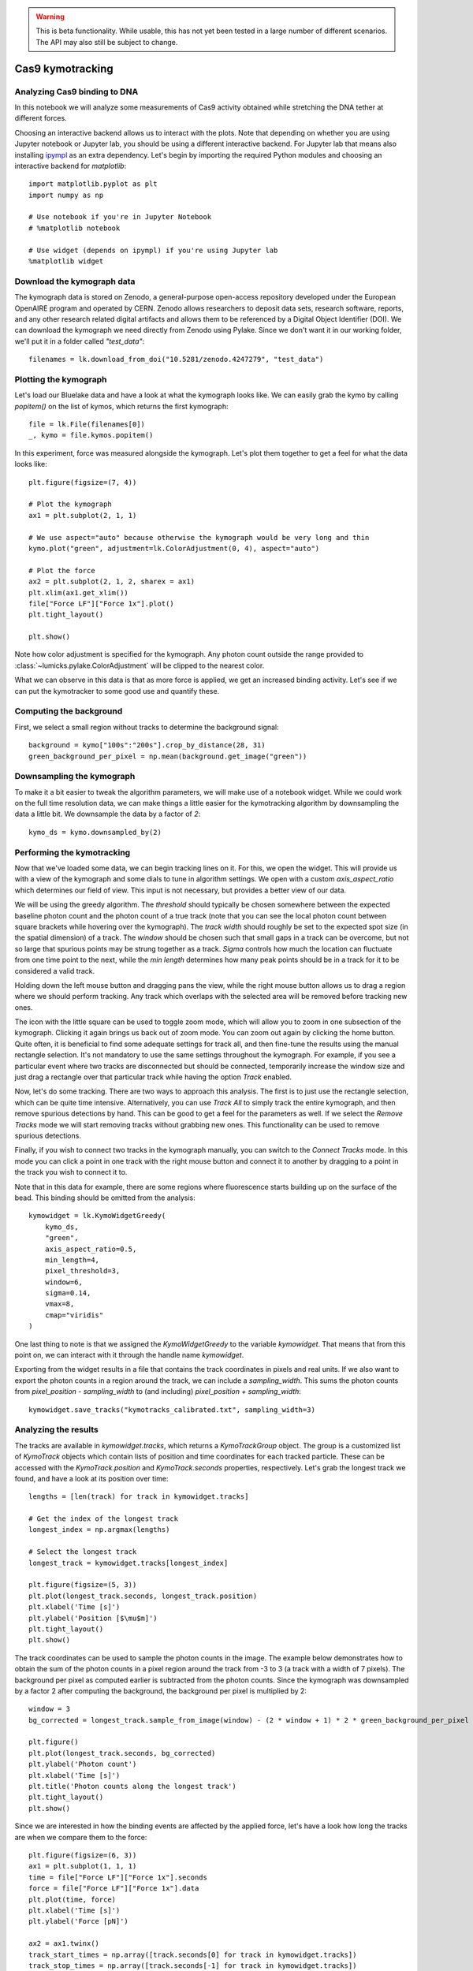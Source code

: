 .. warning::
    This is beta functionality. While usable, this has not yet been tested in a large
    number of different scenarios. The API may also still be subject to change.

Cas9 kymotracking
=================

.. only:: html

    :nbexport:`Download this page as a Jupyter notebook <self>`

.. _cas9_kymotracking:

Analyzing Cas9 binding to DNA
-----------------------------

In this notebook we will analyze some measurements of Cas9 activity obtained while stretching the DNA tether at
different forces.

Choosing an interactive backend allows us to interact with the plots. Note that depending on whether you are using
Jupyter notebook or Jupyter lab, you should be using a different interactive backend. For Jupyter lab that means also
installing `ipympl <https://github.com/matplotlib/ipympl>`_ as an extra dependency. Let's begin by importing the
required Python modules and choosing an interactive backend for `matplotlib`::

    import matplotlib.pyplot as plt
    import numpy as np

    # Use notebook if you're in Jupyter Notebook
    # %matplotlib notebook

    # Use widget (depends on ipympl) if you're using Jupyter lab
    %matplotlib widget

Download the kymograph data
---------------------------

The kymograph data is stored on Zenodo, a general-purpose open-access repository developed under the European OpenAIRE program and operated by CERN.
Zenodo allows researchers to deposit data sets, research software, reports, and any other research related digital artifacts and allows them to be referenced by a Digital Object Identifier (DOI).
We can download the kymograph we need directly from Zenodo using Pylake.
Since we don't want it in our working folder, we'll put it in a folder called `"test_data"`::

    filenames = lk.download_from_doi("10.5281/zenodo.4247279", "test_data")

Plotting the kymograph
----------------------

Let's load our Bluelake data and have a look at what the kymograph looks like. We can easily grab the kymo by calling
`popitem()` on the list of kymos, which returns the first kymograph::

    file = lk.File(filenames[0])
    _, kymo = file.kymos.popitem()

In this experiment, force was measured alongside the kymograph. Let's plot them together to get a feel for what the
data looks like::

    plt.figure(figsize=(7, 4))

    # Plot the kymograph
    ax1 = plt.subplot(2, 1, 1)

    # We use aspect="auto" because otherwise the kymograph would be very long and thin
    kymo.plot("green", adjustment=lk.ColorAdjustment(0, 4), aspect="auto")

    # Plot the force
    ax2 = plt.subplot(2, 1, 2, sharex = ax1)
    plt.xlim(ax1.get_xlim())
    file["Force LF"]["Force 1x"].plot()
    plt.tight_layout()

    plt.show()

.. image:: kymo_force.png

Note how color adjustment is specified for the kymograph. Any photon count outside the range provided to :class:`~lumicks.pylake.ColorAdjustment` will be clipped to the nearest color.

What we can observe in this data is that as more force is applied, we get an increased binding activity. Let's see
if we can put the kymotracker to some good use and quantify these.

Computing the background
------------------------
First, we select a small region without tracks to determine the background signal::

    background = kymo["100s":"200s"].crop_by_distance(28, 31)
    green_background_per_pixel = np.mean(background.get_image("green"))

Downsampling the kymograph
--------------------------

To make it a bit easier to tweak the algorithm parameters, we will make use of a notebook widget.
While we could work on the full time resolution data, we can make things a little easier for the kymotracking algorithm by downsampling the data a little bit.
We downsample the data by a factor of `2`::

    kymo_ds = kymo.downsampled_by(2)

Performing the kymotracking
---------------------------

Now that we've loaded some data, we can begin tracking lines on it. For this, we open the widget.
This will provide us with a view of the kymograph and some dials to tune in algorithm settings. We open with a
custom `axis_aspect_ratio` which determines our field of view. This input is not necessary, but provides a better
view of our data.

We will be using the greedy algorithm. The `threshold` should typically be chosen somewhere between the expected
baseline photon count and the photon count of a true track (note that you can see the local photon count between square
brackets while hovering over the kymograph). The `track width` should roughly be set to the expected spot size (in the spatial dimension) of a
track. The `window` should be chosen such that small gaps in a track can be overcome, but not so large that spurious
points may be strung together as a track. `Sigma` controls how much the location can fluctuate from one time point to the
next, while the `min length` determines how many peak points should be in a track for it to be considered a valid track.

Holding down the left mouse button and dragging pans the view, while the right mouse button allows us to drag a region
where we should perform tracking. Any track which overlaps with the selected area will be removed before tracking new ones.

The icon with the little square can be used to toggle zoom mode, which will allow you to zoom in one subsection of the
kymograph. Clicking it again brings us back out of zoom mode. You can zoom out again by clicking the home button. Quite
often, it is beneficial to find some adequate settings for track all, and then fine-tune the results using the manual
rectangle selection. It's not mandatory to use the same settings throughout the kymograph. For example, if you see a
particular event where two tracks are disconnected but should be connected, temporarily increase the window size and
just drag a rectangle over that particular track while having the option `Track` enabled.

Now, let's do some tracking. There are two ways to approach this analysis. The first is to just use the rectangle
selection, which can be quite time intensive. Alternatively, you can use `Track All` to simply track the entire kymograph,
and then remove spurious detections by hand. This can be good to get a feel for the parameters as
well. If we select the `Remove Tracks` mode we will start removing tracks without grabbing new ones. This
functionality can be used to remove spurious detections.

Finally, if you wish to connect two tracks in the kymograph manually, you can switch to the `Connect Tracks` mode.
In this mode you can click a point in one track with the right mouse button and connect it to another by dragging to a point
in the track you wish to connect it to.

Note that in this data for example, there are some regions where fluorescence starts building up on the surface of the
bead. This binding should be omitted from the analysis::

    kymowidget = lk.KymoWidgetGreedy(
        kymo_ds,
        "green",
        axis_aspect_ratio=0.5,
        min_length=4,
        pixel_threshold=3,
        window=6,
        sigma=0.14,
        vmax=8,
        cmap="viridis"
    )

.. image:: kymowidget.png

One last thing to note is that we assigned the `KymoWidgetGreedy` to the variable `kymowidget`. That means that from
this point on, we can interact with it through the handle name `kymowidget`.

Exporting from the widget results in a file that contains the track coordinates in pixels and real units.
If we also want to export the photon counts in a region around the track, we can include a `sampling_width`.
This sums the photon counts from `pixel_position - sampling_width` to (and including) `pixel_position + sampling_width`::

    kymowidget.save_tracks("kymotracks_calibrated.txt", sampling_width=3)

Analyzing the results
---------------------

The tracks are available in `kymowidget.tracks`, which returns a `KymoTrackGroup` object. The group is a customized list of `KymoTrack` objects
which contain lists of position and time coordinates for each tracked particle. These can be accessed with the `KymoTrack.position` and
`KymoTrack.seconds` properties, respectively. Let's grab the longest track we found, and have a look at its position over time::

    lengths = [len(track) for track in kymowidget.tracks]

    # Get the index of the longest track
    longest_index = np.argmax(lengths)

    # Select the longest track
    longest_track = kymowidget.tracks[longest_index]

    plt.figure(figsize=(5, 3))
    plt.plot(longest_track.seconds, longest_track.position)
    plt.xlabel('Time [s]')
    plt.ylabel('Position [$\mu$m]')
    plt.tight_layout()
    plt.show()

.. image:: kymo_position_over_time.png

The track coordinates can be used to sample the photon counts in the image. The example below demonstrates how to obtain the sum
of the photon counts in a pixel region around the track from -3 to 3 (a track with a width of 7 pixels). The background per pixel as computed
earlier is subtracted from the photon counts. Since the kymograph was downsampled by a factor 2 after computing the background,
the background per pixel is multiplied by 2::

    window = 3
    bg_corrected = longest_track.sample_from_image(window) - (2 * window + 1) * 2 * green_background_per_pixel

    plt.figure()
    plt.plot(longest_track.seconds, bg_corrected)
    plt.ylabel('Photon count')
    plt.xlabel('Time [s]')
    plt.title('Photon counts along the longest track')
    plt.tight_layout()
    plt.show()

.. image:: photon_counts_longest.png

Since we are interested in how the binding events are affected by the applied force, let's have a look how long the tracks are when we
compare them to the force::

    plt.figure(figsize=(6, 3))
    ax1 = plt.subplot(1, 1, 1)
    time = file["Force LF"]["Force 1x"].seconds
    force = file["Force LF"]["Force 1x"].data
    plt.plot(time, force)
    plt.xlabel('Time [s]')
    plt.ylabel('Force [pN]')

    ax2 = ax1.twinx()
    track_start_times = np.array([track.seconds[0] for track in kymowidget.tracks])
    track_stop_times = np.array([track.seconds[-1] for track in kymowidget.tracks])
    track_durations = track_stop_times - track_start_times
    [plt.plot(track_start_times, track_durations, 'k.') for track in kymowidget.tracks]
    plt.ylabel('Trace Duration [s]')
    plt.xlabel('Start time [s]')
    plt.tight_layout()

.. image:: line_duration_vs_force.png

However, what we wanted to know was how the force affects initiation. To determine this, we will need to know the force
at which events were started. To do this, we compare the `track_start_time` we just computed to the time in the force
channel. What we want is the index with the smallest distance to our track start time. We can use `np.argmin()` for
this, which will return the index of the minimum value in a list. Once we have the index, we can quickly look up the
force for each track start position::

    force_index = [np.argmin(np.abs(time - track_start_time)) for track_start_time in track_start_times]
    track_forces = force[force_index]

We can look at the number of events started at each force by making a histogram of these start events. Let's make a
`10` bin histogram for forces from `10` to `60`::

    events_started, edges = np.histogram(track_forces, 10, range=(10, 60))

Since we didn't spend an equal amount of time in each force bin, we should normalize by the time spent in each force
bin. We can also compute this with a histogram::

    samples_spent_at_force, edges = np.histogram(force, 10, range=(10, 60))

And that gives us sufficient information to make the plot::

    centers = 0.5 * (edges[:-1] + edges[1:])
    plt.figure()
    plt.plot(centers, events_started / samples_spent_at_force)
    plt.xlabel('Force [pN]')
    plt.ylabel('Average # binding events / # force samples')

.. image:: binding_vs_force.png
